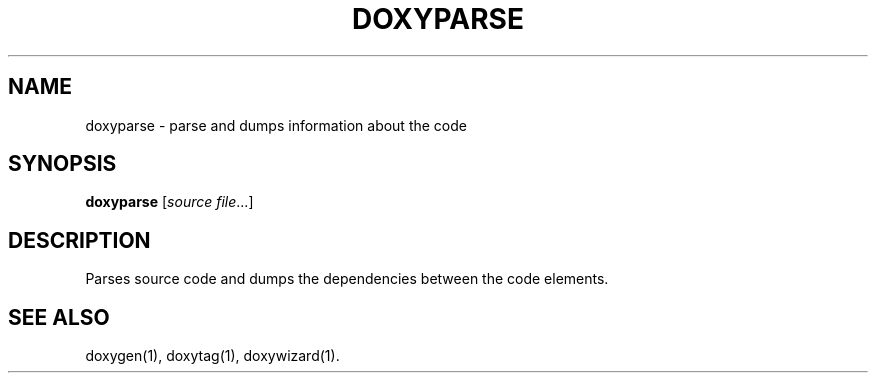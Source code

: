 .TH DOXYPARSE "1" "DATE" "doxyparse VERSION" "User Commands"
.SH NAME
doxyparse \- parse and dumps information about the code
.SH SYNOPSIS
.B doxyparse
[\fIsource file\fR...]
.SH DESCRIPTION
Parses source code and dumps the dependencies between the code elements.
.SH SEE ALSO
doxygen(1), doxytag(1), doxywizard(1).
